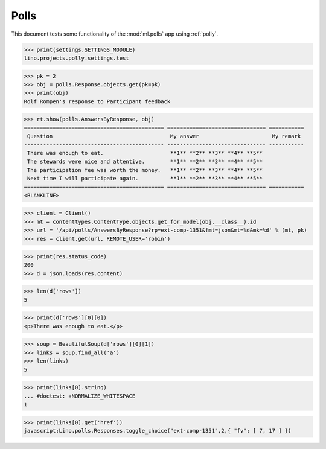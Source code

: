 .. _tested.polly:

Polls
=====

This document tests some functionality of the :mod:`ml.polls` app
using :ref:`polly`.

.. How to test only this document:
  $ python setup.py test -s tests.DocsTests.test_polly

..  
    >>> from __future__ import print_function
    >>> import os
    >>> os.environ['DJANGO_SETTINGS_MODULE'] = \
    ...    'lino.projects.polly.settings.test'
    >>> from lino.runtime import *
    >>> from django.utils import translation
    >>> from django.test import Client
    >>> import json
    >>> from bs4 import BeautifulSoup

>>> print(settings.SETTINGS_MODULE)
lino.projects.polly.settings.test

>>> pk = 2
>>> obj = polls.Response.objects.get(pk=pk)
>>> print(obj)
Rolf Rompen's response to Participant feedback

>>> rt.show(polls.AnswersByResponse, obj)
============================================ =============================== ===========
 Question                                     My answer                       My remark
-------------------------------------------- ------------------------------- -----------
 There was enough to eat.                     **1** **2** **3** **4** **5**
 The stewards were nice and attentive.        **1** **2** **3** **4** **5**
 The participation fee was worth the money.   **1** **2** **3** **4** **5**
 Next time I will participate again.          **1** **2** **3** **4** **5**
============================================ =============================== ===========
<BLANKLINE>

>>> client = Client()
>>> mt = contenttypes.ContentType.objects.get_for_model(obj.__class__).id
>>> url = '/api/polls/AnswersByResponse?rp=ext-comp-1351&fmt=json&mt=%d&mk=%d' % (mt, pk)
>>> res = client.get(url, REMOTE_USER='robin')


>>> print(res.status_code)
200
>>> d = json.loads(res.content)

>>> len(d['rows'])
5

>>> print(d['rows'][0][0])
<p>There was enough to eat.</p>

>>> soup = BeautifulSoup(d['rows'][0][1])
>>> links = soup.find_all('a')
>>> len(links)
5

>>> print(links[0].string)
... #doctest: +NORMALIZE_WHITESPACE
1

>>> print(links[0].get('href'))
javascript:Lino.polls.Responses.toggle_choice("ext-comp-1351",2,{ "fv": [ 7, 17 ] })

